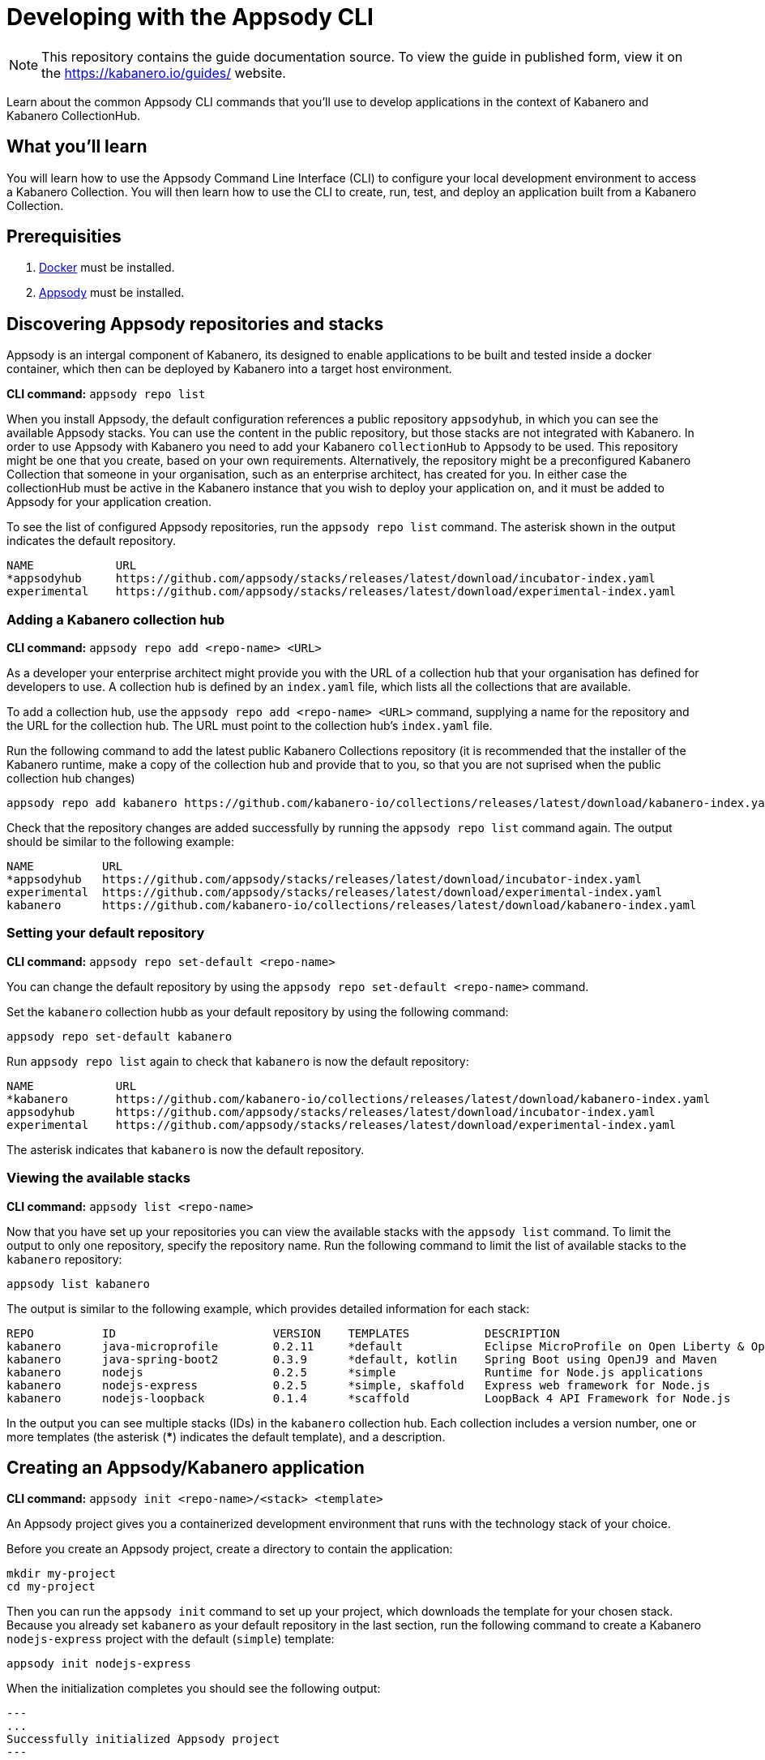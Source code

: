 //	Copyright 2019 IBM Corporation and others.
//
//	Licensed under the Apache License, Version 2.0 (the "License");
//	you may not use this file except in compliance with the License.
//	You may obtain a copy of the License at
//
//	http://www.apache.org/licenses/LICENSE-2.0
//
//	Unless required by applicable law or agreed to in writing, software
//	distributed under the License is distributed on an "AS IS" BASIS,
//	WITHOUT WARRANTIES OR CONDITIONS OF ANY KIND, either express or implied.
//	See the License for the specific language governing permissions and
//	limitations under the License.
//
:page-layout: guide
:projectid: use-appsody-cli
:page-duration: 15 minutes
:page-releasedate: 2019-09-24
:page-description: Learn about the common Appsody CLI commands that you'll use to develop applications
:guide-author: Kabanero
:page-tags: ['appsody', 'CLI']
:page-guide-category: basic
:page-essential: true
:page-essential-order: 1
:page-permalink: /guides/use-appsody-cli/
:imagesdir: /resources
= Developing with the Appsody CLI

[.hidden]
NOTE: This repository contains the guide documentation source. To view
the guide in published form, view it on the https://kabanero.io/guides/ website.

Learn about the common Appsody CLI commands that you'll use to develop applications in the context of Kabanero and Kabanero CollectionHub.

// =================================================================================================
// What you'll learn
// =================================================================================================


== What you’ll learn

You will learn how to use the Appsody Command Line Interface (CLI) to  configure your local
development environment to access a Kabanero Collection. You will then learn how to use the CLI
to create, run, test, and deploy an application built from a Kabanero Collection.

// =================================================================================================
// Prerequisites
// =================================================================================================

== Prerequisities

. link:https://docs.docker.com/install/[Docker] must be installed.
. link:https://appsody.dev/docs/getting-started/installation[Appsody] must be installed.

// =================================================================================================
// Discovering Appsody repositories and stacks
// =================================================================================================

== Discovering Appsody repositories and stacks

Appsody is an intergal component of Kabanero, its designed to enable applications to be built and tested inside a docker container, which then can be deployed by Kabanero into a target host environment.  

**CLI command:** `appsody repo list`

When you install Appsody, the default configuration references a public repository `appsodyhub`, in which you can see the available Appsody stacks. You can use the content in the public repository, but those stacks are not integrated with Kabanero. In order to use Appsody with Kabanero you need to add your Kabanero `collectionHub` to Appsody to be used. This
repository might be one that you create, based on your own requirements. Alternatively, the repository might be a
preconfigured Kabanero Collection that someone in your organisation, such as an enterprise architect, has created for you. In either case the collectionHub must be active in the Kabanero instance that you wish to deploy your application on,  and it must be added to Appsody for your application creation.

To see the list of configured Appsody repositories, run the `appsody repo list` command. The asterisk shown in the
output indicates the default repository.

[source,bash]
----
NAME            URL
*appsodyhub     https://github.com/appsody/stacks/releases/latest/download/incubator-index.yaml
experimental    https://github.com/appsody/stacks/releases/latest/download/experimental-index.yaml
----

=== Adding a Kabanero collection hub

**CLI command:** `appsody repo add <repo-name> <URL>`

As a developer your enterprise architect might provide you with the URL of a collection hub that your organisation
has defined for developers to use. A collection hub is defined by an `index.yaml` file, which lists all the collections
that are available.

To add a collection hub, use the `appsody repo add <repo-name> <URL>` command, supplying a name for the
repository and the URL for the collection hub. The URL must point to the collection hub's `index.yaml` file.

Run the following command to add the latest public Kabanero Collections repository (it is recommended that the installer of the Kabanero runtime, make a copy of the collection hub and provide that to you, so that you are not suprised when the public collection hub changes)

```
appsody repo add kabanero https://github.com/kabanero-io/collections/releases/latest/download/kabanero-index.yaml
```

Check that the repository changes are added successfully by running the `appsody repo list` command
again. The output should be similar to the following example:

[source,bash]
----
NAME          URL
*appsodyhub   https://github.com/appsody/stacks/releases/latest/download/incubator-index.yaml
experimental  https://github.com/appsody/stacks/releases/latest/download/experimental-index.yaml
kabanero      https://github.com/kabanero-io/collections/releases/latest/download/kabanero-index.yaml
----

=== Setting your default repository

**CLI command:** `appsody repo set-default <repo-name>`

You can change the default repository by using the `appsody repo set-default <repo-name>` command.

Set the `kabanero` collection hubb as your default repository by using the following command:

`appsody repo set-default kabanero`

Run `appsody repo list` again to check that `kabanero` is now the default repository:

[source,bash]
----
NAME            URL
*kabanero       https://github.com/kabanero-io/collections/releases/latest/download/kabanero-index.yaml
appsodyhub      https://github.com/appsody/stacks/releases/latest/download/incubator-index.yaml
experimental    https://github.com/appsody/stacks/releases/latest/download/experimental-index.yaml
----

The asterisk indicates that `kabanero` is now the default repository.

=== Viewing the available stacks

**CLI command:** `appsody list <repo-name>`

Now that you have set up your repositories you can view the available stacks with the `appsody list` command. To limit the
output to only one repository, specify the repository name. Run the following command to limit the list of available stacks
to the `kabanero` repository:

```
appsody list kabanero
```

The output is similar to the following example, which provides detailed information for each stack:

[source,bash]
----
REPO          ID                       VERSION    TEMPLATES           DESCRIPTION
kabanero      java-microprofile        0.2.11     *default            Eclipse MicroProfile on Open Liberty & OpenJ9 using Maven
kabanero      java-spring-boot2        0.3.9      *default, kotlin    Spring Boot using OpenJ9 and Maven
kabanero      nodejs                   0.2.5      *simple             Runtime for Node.js applications
kabanero      nodejs-express           0.2.5      *simple, skaffold   Express web framework for Node.js
kabanero      nodejs-loopback          0.1.4      *scaffold           LoopBack 4 API Framework for Node.js
----

In the output you can see multiple stacks (IDs) in the `kabanero` collection hub. Each collection includes a version number,
one or more templates (the asterisk (*****) indicates the default template), and a description.

// =================================================================================================
// Creating an Appsody application
// =================================================================================================


== Creating an Appsody/Kabanero application

**CLI command:** `appsody init <repo-name>/<stack> <template>`

An Appsody project gives you a containerized development environment that runs with the technology stack of your choice.

Before you create an Appsody project, create a directory to contain the application:

```
mkdir my-project
cd my-project
```

Then you can run the `appsody init` command to set up your project, which downloads the template for your
chosen stack. Because you already set `kabanero` as your default repository in the last section, run the following command
to create a Kabanero `nodejs-express` project with the default (`simple`) template:

```
appsody init nodejs-express
```

When the initialization completes you should see the following output:

[source,bash]
---
...
Successfully initialized Appsody project
---

// =================================================================================================
// Running an Appsody application
// =================================================================================================

== Running an Appsody application

**CLI command:** `appsody run`

This command runs an Appsody project in a docker container, where the container is linked to the project
source code on the local system. In the previous step, you initialized the `nodejs-express` collection, which created
a project directory that contains a sample `app.js` application. Run the application now by typing the `appsody run` command.

Navigate to `http://localhost:3000` to see the output.

**Note:** The URL can be different, depending on the collection, so consult the collection's documentation.

Now try editing `app.js` so that it outputs something other than "Hello from Appsody!". When you save the file,
Appsody picks up the change and automatically updates the container. Refresh `http://localhost:3000` to see the new message.


// =================================================================================================
// Checking the status of your Appsody container
// =================================================================================================

=== Checking the status of your Appsody container

**CLI command:** `appsody ps`

To list all the stack-based containers that are running in your local Docker environment, use the `appsody ps` command.
The output provides information about the container ID, name, image, and the status of each container.

Run the `appsody ps` command to see output that is similar to the following example:

[source,bash]
---
CONTAINER ID	NAME            IMAGE                     	STATUS
f20ec098a612	my-project-dev	appsody/nodejs-express:0.2	Up 8 minutes
---


// =================================================================================================
// Stopping your Appsody container
// =================================================================================================

=== Stopping your Appsody container

**CLI command:** `appsody stop --name <container-name>`

To stop a container you can either, press `Ctrl-C` in the terminal or use the `appsody stop` command, which
stops the container that is running in your current working directory.

If you have more than one development project open, use the `appsody stop --name <container-name>` to stop a specific container.
Use the `appsody ps` command to find the name of the container you want to stop.
